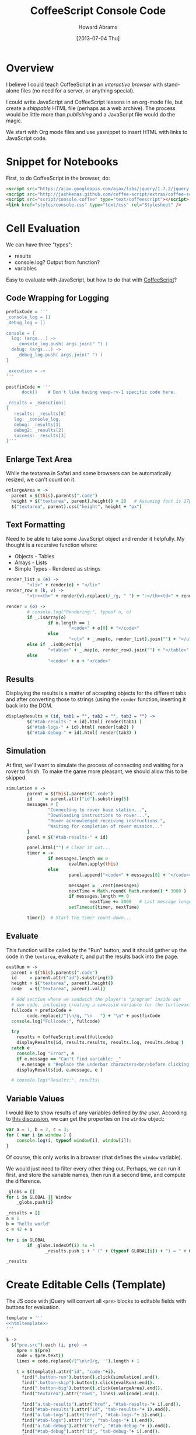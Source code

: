 #+TITLE:  CoffeeScript Console Code
#+AUTHOR: Howard Abrams
#+EMAIL:  howard.abrams@gmail.com
#+DATE:   [2013-07-04 Thu]
#+TAGS:   coffeescript

* Overview

  I believe I could teach CoffeeScript in an /interactive browser/
  with stand-alone files (no need for a server, or anything special).

  I could write JavaScript and CoffeeScript lessons in an org-mode
  file, but create a /shippable/ HTML file (perhaps as a web
  archive). The process would be little more than /publishing/ and a
  JavaScript file would do the magic.


  We start with Org mode files and use yasnippet to insert HTML with
  links to JavaScript code.

* Snippet for Notebooks

  First, to do CoffeeScript in the browser, do:

#+BEGIN_SRC html :tangle no
  <script src="https://ajax.googleapis.com/ajax/libs/jquery/1.7.2/jquery.min.js" type="text/javascript"></script>
  <script src="http://jashkenas.github.com/coffee-script/extras/coffee-script.js" type="text/javascript" charset="utf-8"></script>
  <script src="script/console.coffee" type="text/coffeescript"></script>
  <link href="styles/console.css" type="text/css" rel="Stylesheet" />
#+END_SRC

* Cell Evaluation

  We can have three "types":

   * results
   * console.log? Output from function?
   * variables

 Easy to evaluate with JavaScript, but how to do that with [[http://coffeescript.org/documentation/docs/browser.html][CoffeeScript]]?

** Code Wrapping for Logging

#+BEGIN_SRC coffee
  prefixCode = '''
  _console_log = []
  _debug_log = []
  
  console = {
    log: (args...) ->
      _console_log.push( args.join(" ") )
    debug: (args...) ->
      _debug_log.push( args.join(" ") )
  }
  
  _execution = ->
  '''
  
  postfixCode = '''
        dock()    # Don't like having veep-rv-1 specific code here.

  _results = _execution()
  {
     results: _results[0]
     log: _console_log,
     debug: _results[1]
     debug2: _results[2]
     success: _results[3]
  }'''
#+END_SRC

** Enlarge Text Area

    While the textarea in Safari and some browsers can be
    automatically resized, we can't count on it.

#+BEGIN_SRC coffee
  enlargeArea = ->
    parent = $(this).parents(".code")
    height = $("textarea", parent).height() + 20   # Assuming font is 17px
    $("textarea", parent).css("height", height + "px")
#+END_SRC

** Text Formatting

   Need to be able to take some JavaScript object and render it
   helpfully. My thought is a recursive function where:

   - Objects - Tables
   - Arrays  - Lists
   - Simple Types - Rendered as strings

#+BEGIN_SRC coffee
  render_list = (e) ->
          "<li>" + render(e) + "</li>"
  render_row = (k, v) ->
          "<tr><th>" + render(v).replace(/_/g, " ") + ":</th><td>" + render(k) + "</td></tr>"
  
  render = (o) ->
          # console.log("Rendering:", typeof o, o)
          if _.isArray(o)
                  if o.length == 1
                          "<code>" + o[0] + "</code>"
                  else
                          "<ul>" + _.map(o, render_list).join("") + "</ul>"
          else if _.isObject(o)
                  "<table>" + _.map(o, render_row).join("") + "</table>"
          else
                  "<code>" + o + "</code>"
#+END_SRC

** Results

   Displaying the results is a matter of accepting objects for the
   different tabs and after converting those to strings (using the
   =render= function, inserting it back into the DOM.

#+BEGIN_SRC coffee
  displayResults = (id, tab1 = "", tab2 = "", tab3 = "") ->
          $("#tab-results-" + id).html( render(tab1) )
          $("#tab-logs-" + id).html( render(tab2) )
          $("#tab-debug-" + id).html( render(tab3) )
#+END_SRC

** Simulation

   At first, we'll want to simulate the process of connecting and
   waiting for a rover to finish. To make the game more pleasant, we
   should allow this to be skipped.

#+BEGIN_SRC coffee
  simulation = ->
          parent = $(this).parents(".code")
          id     = parent.attr("id").substring(5)
          messages = [
                  "Connecting to rover base station...",
                  "Downloading instructions to rover...",
                  "Rover acknowledged receiving instructions.",
                  "Waiting for completion of rover mission..."
          ]
          panel = $("#tab-results-" + id)
  
          panel.html("") # Clear it out...
          timer = ->
                  if messages.length == 0
                          evalRun.apply(this)
                  else
                          panel.append("<code>" + messages[0] + "</code><br/>")
  
                          messages = _.rest(messages)
                          nextTime = Math.round( Math.random() * 3000 )
                          if messages.length == 0
                                  nextTime += 3000   # Last message longer.
                          setTimeout(timer, nextTime)
  
          timer()  # Start the timer count-down...                        
#+END_SRC
** Evaluate

    This function will be called by the "Run" button, and it should
    gather up the code in the =textarea=, evaluate it, and put the
    results back into the page.

#+BEGIN_SRC coffee
  evalRun = ->
    parent = $(this).parents(".code")
    id     = parent.attr("id").substring(5)
    height = $("textarea", parent).height()
    code   = $("textarea", parent).val()
  
    # Odd section where we sandwich the player's "program" inside our
    # own code, including creating a canvasid variable for the turtlewax.  
    fullcode = prefixCode +
          code.replace(/^|\n/g, "\n   ") + "\n" + postfixCode
    console.log("Fullcode:", fullcode)
    
    try
      results = CoffeeScript.eval(fullcode)
      displayResults(id, results.results, results.log, results.debug )
    catch e
      console.log "Error", e
      if e.message == "Can't find variable: _"
        e.message = "Replace the underbar characters<br/>before clicking <b>Run</b>."
      displayResults(id, e.message, e )
  
    # console.log("Results:", results)
#+END_SRC

** Variable Values

  I would like to show results of any variables defined /by the user/.
  According to [[http://stackoverflow.com/questions/2051678/getting-all-variables-in-scope][this discussion]], we can get the properties on the
  =window= object:

#+BEGIN_SRC js :tangle no
  var a = 1, b = 2, c = 3;
  for ( var i in window ) { 
      console.log(i, typeof window[i], window[i]);
  }
#+END_SRC

  Of course, this only works in a browser (that defines the =window=
  variable).

  We would just need to filter every other thing out. Perhaps, we can
  run it first, and store the variable names, then run it a second
  time, and compute the difference.

#+BEGIN_SRC coffee :tangle no
  _globs = []
  for i in GLOBAL || Window
      _globs.push(i)
  
  _results = []
  a = 1
  b = "hello world"
  c = 42 + a
  
  for i in GLOBAL
          if _globs.indexOf(i) != -1
                 _results.push i + " (" + (typeof GLOBAL[i]) + ") = " + GLOBAL[i]
  
  _results
#+END_SRC

* Create Editable Cells (Template)

  The JS code with jQuery will convert all =<pre>= blocks to editable
  fields with buttons for evaluation. 

#+BEGIN_SRC coffee :noweb tangle
  template = '''
  <<htmltemplate>>
  '''
  
  $ ->
    $("pre.src").each (i, pre) ->
      $pre = $(pre)
      code = $pre.text()
      lines = code.replace(/[^\n\r]/g, '').length + 1
    
      t = $(template).attr("id", "code-"+i).
        find(".button-run").button().click(simulation).end().
        find(".button-skip").button().click(evalRun).end().
        find(".button-big").button().click(enlargeArea).end().
        find("textarea").attr("rows", lines).val(code).end().
  
        find("a.tab-results").attr("href", "#tab-results-"+ i).end().
        find("#tab-results").attr("id", "tab-results-"+ i).end().
        find("a.tab-logs").attr("href", "#tab-logs-"+ i).end().
        find("#tab-logs").attr("id", "tab-logs-"+ i).end().
        find("a.tab-debug").attr("href", "#tab-debug-"+ i).end().
        find("#tab-debug").attr("id", "tab-debug-"+ i).end().
        find("a.tab-map").attr("href", "#tab-map-"+ i).end().
        find("#tab-map").attr("id", "tab-map-"+ i).end().
        find("#rover-map").attr("id", "rover-map-"+ i).end()
      $pre.replaceWith t
  
    $(".tabs").tabs()
#+END_SRC

  We really need a /template/ of sorts:

#+NAME: htmltemplate
#+BEGIN_SRC html :tangle no
  <table class="code" width="100%">
    <tr>
      <td class="code-area" rowspan="2">
        <textarea rows="5"></textarea>
      </td>
      <td class="buttons">
        <button type="button" class="button-run">Go</button> <br/>
        <button type="button" class="button-skip">Skip</button> <br/>
      </td>
      <td class="results" rowspan="2">
        <div class="tabs">
          <ul>
            <li><a class="tab-results">Result</a></li>
            <li><a class="tab-logs">Logs</a></li>
            <li><a class="tab-debug">Engine</a></li>
            <li><a class="tab-map">Map</a></li>
          </ul>
          <div id="tab-results" class="results tabbed-section">
            Press the <b>Go</b> button to send your commands to the
            remote rover. This area will contain the results of the mission.
          </div>
          <div id="tab-logs" class="logs tabbed-section">
            Command messages from <code>console.log()</code> will appear
            in this panel.
          </div>
          <div id="tab-debug" class="debug tabbed-section">
            Log messages from the remote rover's activity will be
            shown in this panel.
          </div>
          <div id="tab-map" class="map tabbed-section">
            <canvas id="rover-map" height="300" width="400"/>
          </div>
        </div>
      </td>
    </tr>
    <tr>
      <td class="buttons2">
        <button type="button" class="button-big">&darr;</button>
      </td>
    </tr>
  </table>
#+END_SRC

* Styling

#+BEGIN_SRC css :tangle ../site/styles/console.css
  table.code {
    width: 100%;
  }
  table.code td.code-area {
    width: 45%;
  }
  table.code td.buttons {
    width: 100px;
  }
  table.code td.results {
    /* width: 45%; */
  }
  
  td.results ul {
    margin-top: 0;
    padding-left: 1em;
  }

  .buttons, .buttons2 {
    text-align: right;
    padding: 0px 12px;
  }
  .buttons2 {
    vertical-align: bottom;
  }
  
  .buttons button, .buttons2 button {
    font-size: 12px;
    width: 62px;
    clear: both;
  }
  
  .code-area {
  }
  
  textarea {
    width: 100%;
    font-size: 17px;
    font-family: courier, monospace;
    min-height: 60px;
    background-color: #444;
    color: aqua;
    border: 1px solid white;
    padding: 12px;
  }
  
  .tabs {
    font-size: 16px;
  }
  .tabs ul {
    font-size: 14px;
  }
  a.ui-tabs-anchor {
    font-size: 14px;
  }
  .ui-button-text {
    font-size: 16px;
  }
  
  .tabs th {
    text-align: right;
    padding-right: 8px;
  }
  .tabs code {
    color: orange;
  }
  
  .tabbed-section {
  }
  #tab-results {
  }
  #tab-logs {
  }
  #tabs-debug {
  }
  #tabs-map {
  }
#+END_SRC

* Technical Section
  
  This file originally came from an [[http://orgmode.org][org-mode]] file.
  Create the script by tangling it with: =C-c C-v t=
  
#+PROPERTY: tangle ../site/scripts/console.coffee
#+PROPERTY: comments org
#+PROPERTY: shebang #!/usr/bin/env coffee
#+DESCRIPTION: Creates the CoffeeScript support code for RV Consoles
